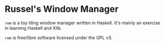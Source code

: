 * Russel's Window Manager
=rwm= is a toy tiling window manager written in Haskell. It's mainly an exercise in learning Haskell and Xlib.

=rwm= is free/libre software licensed under the GPL v3.
